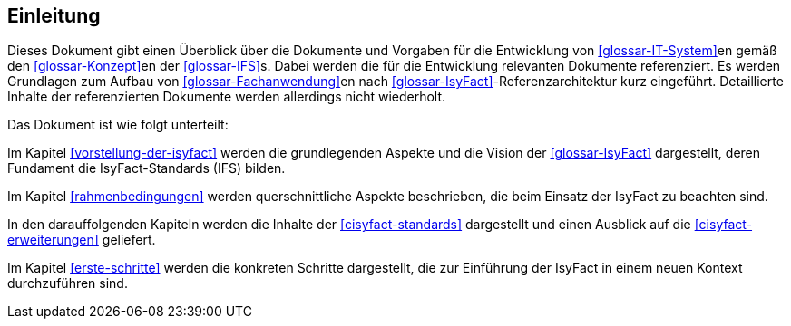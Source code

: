== Einleitung

Dieses Dokument gibt einen Überblick über die Dokumente und Vorgaben für die Entwicklung von <<glossar-IT-System>>en gemäß den <<glossar-Konzept>>en der <<glossar-IFS>>s. 
Dabei werden die für die Entwicklung relevanten Dokumente referenziert. 
Es werden Grundlagen zum Aufbau von <<glossar-Fachanwendung>>en nach <<glossar-IsyFact>>-Referenzarchitektur kurz eingeführt. 
Detaillierte Inhalte der referenzierten Dokumente werden allerdings nicht wiederholt.

Das Dokument ist wie folgt unterteilt:

Im Kapitel <<vorstellung-der-isyfact>> werden die grundlegenden Aspekte und die Vision der <<glossar-IsyFact>> dargestellt, deren Fundament die IsyFact-Standards (IFS) bilden.

Im Kapitel <<rahmenbedingungen>> werden querschnittliche Aspekte beschrieben, die beim Einsatz der IsyFact zu beachten sind.

In den darauffolgenden Kapiteln werden die Inhalte der <<cisyfact-standards>> dargestellt und einen Ausblick auf die <<cisyfact-erweiterungen>> geliefert.

Im Kapitel <<erste-schritte>> werden die konkreten Schritte dargestellt, die zur Einführung der IsyFact in einem neuen Kontext durchzuführen sind.